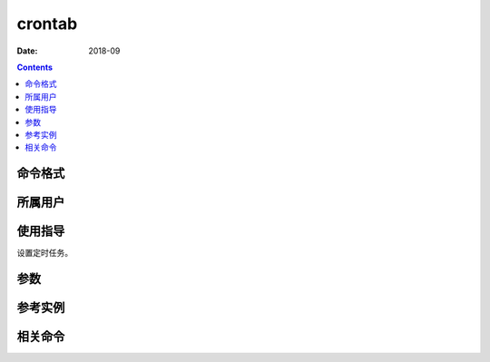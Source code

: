 .. _crontab-cmd:

======================================================================================================================================================
crontab
======================================================================================================================================================



:Date: 2018-09

.. contents::


.. _crontab-format:

命令格式
======================================================================================================================================================




.. _crontab-user:

所属用户
======================================================================================================================================================




.. _crontab-guid:

使用指导
======================================================================================================================================================

设置定时任务。


.. _crontab-args:

参数
======================================================================================================================================================



.. _crontab-instance:

参考实例
======================================================================================================================================================



.. _crontab-relevant:

相关命令
======================================================================================================================================================








